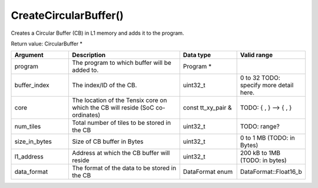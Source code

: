 CreateCircularBuffer()
===========================

Creates a Circular Buffer (CB) in L1 memory and adds it to the program. 

Return value: CircularBuffer * 

.. list-table:: 
   :widths: 25 50 25 25
   :header-rows: 1

   * - Argument
     - Description
     - Data type
     - Valid range
   * - program
     - The program to which buffer will be added to.
     - Program * 
     - 
   * - buffer_index
     - The index/ID of the CB. 
     - uint32_t
     - 0 to 32 TODO: specify more detail here.
   * - core
     - The location of the Tensix core on which the CB will reside (SoC co-ordinates)
     - const tt_xy_pair &
     - TODO: { , } --> { , }
   * - num_tiles
     - Total number of tiles to be stored in the CB
     - uint32_t
     - TODO: range?
   * - size_in_bytes
     - Size of CB buffer in Bytes
     - uint32_t
     - 0 to 1 MB (TODO: in Bytes)
   * - l1_address
     - Address at which the CB buffer will reside
     - uint32_t
     - 200 kB to 1MB (TODO: in bytes)
   * - data_format
     - The format of the data to be stored in the CB
     - DataFormat enum
     - DataFormat::Float16_b
